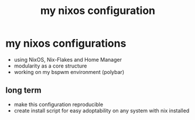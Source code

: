 #+title: my nixos configuration

* my nixos configurations
- using NixOS, Nix-Flakes and Home Manager
- modularity as a core structure
- working on my bspwm environment (polybar)

** long term
- make this configuration reproducible
- create install script for easy adoptability on any system with nix installed
